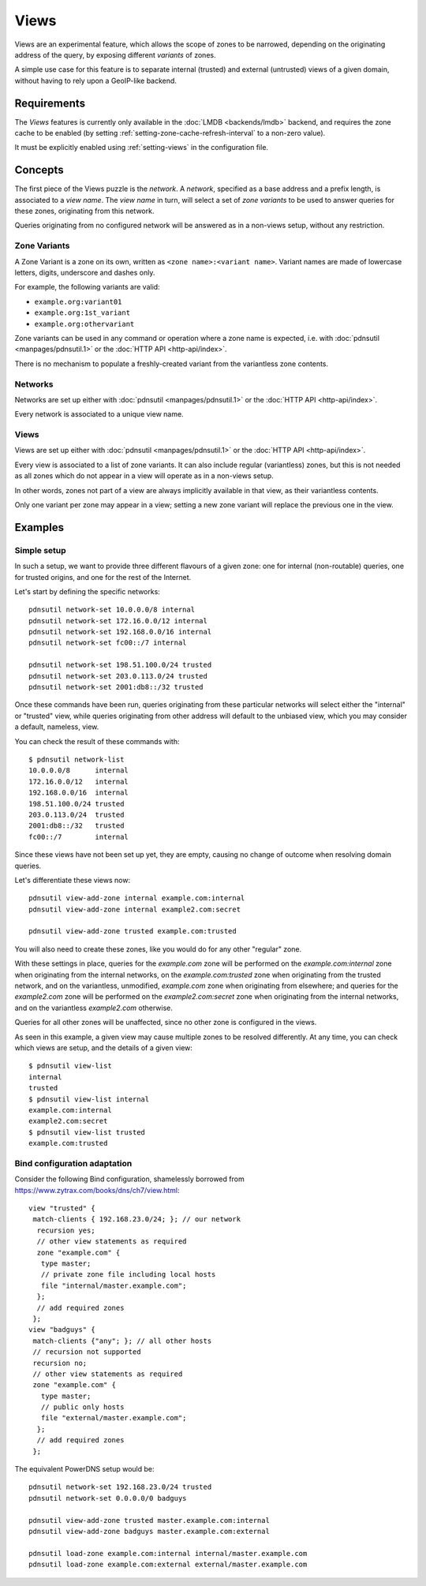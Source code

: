 Views
=====

Views are an experimental feature, which allows the scope of zones to be
narrowed, depending on the originating address of the query, by exposing
different `variants` of zones.

A simple use case for this feature is to separate internal (trusted) and
external (untrusted) views of a given domain, without having to rely upon a
GeoIP-like backend.

Requirements
------------

The `Views` features is currently only available in the :doc:`LMDB
<backends/lmdb>` backend, and requires the zone cache to be enabled (by setting
:ref:`setting-zone-cache-refresh-interval` to a non-zero value).

It must be explicitly enabled using :ref:`setting-views` in the configuration
file.

Concepts
--------

The first piece of the Views puzzle is the `network`. A `network`, specified as
a base address and a prefix length, is associated to a `view name`. The `view
name` in turn, will select a set of `zone variants` to be used to answer queries
for these zones, originating from this network.

Queries originating from no configured network will be answered as in a
non-views setup, without any restriction.

Zone Variants
^^^^^^^^^^^^^

A Zone Variant is a zone on its own, written as ``<zone name>:<variant name>``.
Variant names are made of lowercase letters, digits, underscore and dashes only.

For example, the following variants are valid:

- ``example.org:variant01``
- ``example.org:1st_variant``
- ``example.org:othervariant``

Zone variants can be used in any command or operation where a zone name is
expected, i.e. with :doc:`pdnsutil <manpages/pdnsutil.1>` or the
:doc:`HTTP API <http-api/index>`.

There is no mechanism to populate a freshly-created variant from the variantless
zone contents.

Networks
^^^^^^^^

Networks are set up either with :doc:`pdnsutil <manpages/pdnsutil.1>` or the
:doc:`HTTP API <http-api/index>`.

Every network is associated to a unique view name.

Views
^^^^^

Views are set up either with :doc:`pdnsutil <manpages/pdnsutil.1>` or the
:doc:`HTTP API <http-api/index>`.

Every view is associated to a list of zone variants. It can also include
regular (variantless) zones, but this is not needed as all zones which do not
appear in a view will operate as in a non-views setup.

In other words, zones not part of a view are always implicitly available in
that view, as their variantless contents.

Only one variant per zone may appear in a view; setting a new zone variant will
replace the previous one in the view.

Examples
--------

Simple setup
^^^^^^^^^^^^

In such a setup, we want to provide three different flavours of a given zone:
one for internal (non-routable) queries, one for trusted origins, and one for
the rest of the Internet.

Let's start by defining the specific networks::

  pdnsutil network-set 10.0.0.0/8 internal
  pdnsutil network-set 172.16.0.0/12 internal
  pdnsutil network-set 192.168.0.0/16 internal
  pdnsutil network-set fc00::/7 internal

  pdnsutil network-set 198.51.100.0/24 trusted
  pdnsutil network-set 203.0.113.0/24 trusted
  pdnsutil network-set 2001:db8::/32 trusted

Once these commands have been run, queries originating from these particular
networks will select either the "internal" or "trusted" view, while queries
originating from other address will default to the unbiased view, which you may
consider a default, nameless, view.

You can check the result of these commands with::

  $ pdnsutil network-list
  10.0.0.0/8      internal
  172.16.0.0/12   internal
  192.168.0.0/16  internal
  198.51.100.0/24 trusted
  203.0.113.0/24  trusted
  2001:db8::/32   trusted
  fc00::/7        internal

Since these views have not been set up yet, they are empty, causing no change of
outcome when resolving domain queries.

Let's differentiate these views now::

  pdnsutil view-add-zone internal example.com:internal
  pdnsutil view-add-zone internal example2.com:secret

  pdnsutil view-add-zone trusted example.com:trusted

You will also need to create these zones, like you would do for any other
"regular" zone.

With these settings in place, queries for the `example.com` zone will be
performed on the `example.com:internal` zone when originating from the internal
networks, on the `example.com:trusted` zone when originating from the trusted
network, and on the variantless, unmodified, `example.com` zone when originating
from elsewhere; and queries for the `example2.com` zone will be performed on the
`example2.com:secret` zone when originating from the internal networks, and on
the variantless `example2.com` otherwise.

Queries for all other zones will be unaffected, since no other zone is
configured in the views.

As seen in this example, a given view may cause multiple zones to be resolved
differently. At any time, you can check which views are setup, and the details
of a given view::

  $ pdnsutil view-list
  internal
  trusted
  $ pdnsutil view-list internal
  example.com:internal
  example2.com:secret
  $ pdnsutil view-list trusted
  example.com:trusted

Bind configuration adaptation
^^^^^^^^^^^^^^^^^^^^^^^^^^^^^

Consider the following Bind configuration, shamelessly borrowed from
https://www.zytrax.com/books/dns/ch7/view.html::

  view "trusted" {
   match-clients { 192.168.23.0/24; }; // our network
    recursion yes;
    // other view statements as required
    zone "example.com" {
     type master;
     // private zone file including local hosts
     file "internal/master.example.com";
    };
    // add required zones
   };
  view "badguys" {
   match-clients {"any"; }; // all other hosts
   // recursion not supported
   recursion no;
   // other view statements as required
   zone "example.com" {
     type master;
     // public only hosts
     file "external/master.example.com";
    };
    // add required zones
   };

The equivalent PowerDNS setup would be::

  pdnsutil network-set 192.168.23.0/24 trusted
  pdnsutil network-set 0.0.0.0/0 badguys

  pdnsutil view-add-zone trusted master.example.com:internal
  pdnsutil view-add-zone badguys master.example.com:external

  pdnsutil load-zone example.com:internal internal/master.example.com
  pdnsutil load-zone example.com:external external/master.example.com


